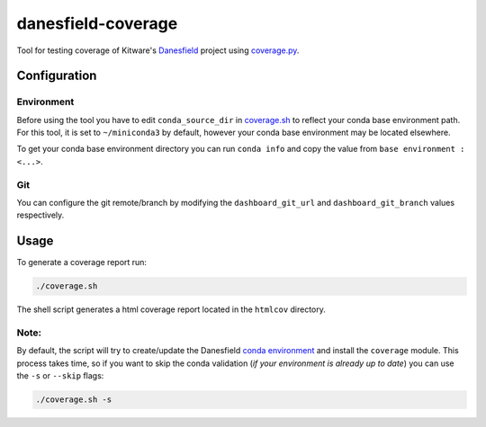 ===================
danesfield-coverage
===================

Tool for testing coverage of Kitware's
`Danesfield <https://github.com/Kitware/Danesfield>`_ project using `coverage.py
<https://coverage.readthedocs.io/>`_.

Configuration
=============

Environment
-----------

Before using the tool you have to edit ``conda_source_dir`` in `<coverage.sh>`_
to reflect your conda base environment path. For this tool, it is set to
``~/miniconda3`` by default, however your conda base environment may be
located elsewhere.

To get your conda base environment directory you can run ``conda info`` and copy
the value from ``base environment : <...>``.

Git
---

You can configure the git remote/branch by modifying the ``dashboard_git_url``
and ``dashboard_git_branch`` values respectively.

Usage
=====

To generate a coverage report run:

.. code-block::

    ./coverage.sh

The shell script generates a html coverage report located in the ``htmlcov``
directory.

Note:
-----

By default, the script will try to create/update the Danesfield `conda environment
<https://github.com/Kitware/Danesfield/blob/master/deployment/conda/README.rst>`_
and install the ``coverage`` module. This process takes time, so if you want to
skip the conda validation (*if your environment is already up to date*) you can
use the ``-s`` or ``--skip`` flags:

.. code-block::

    ./coverage.sh -s
